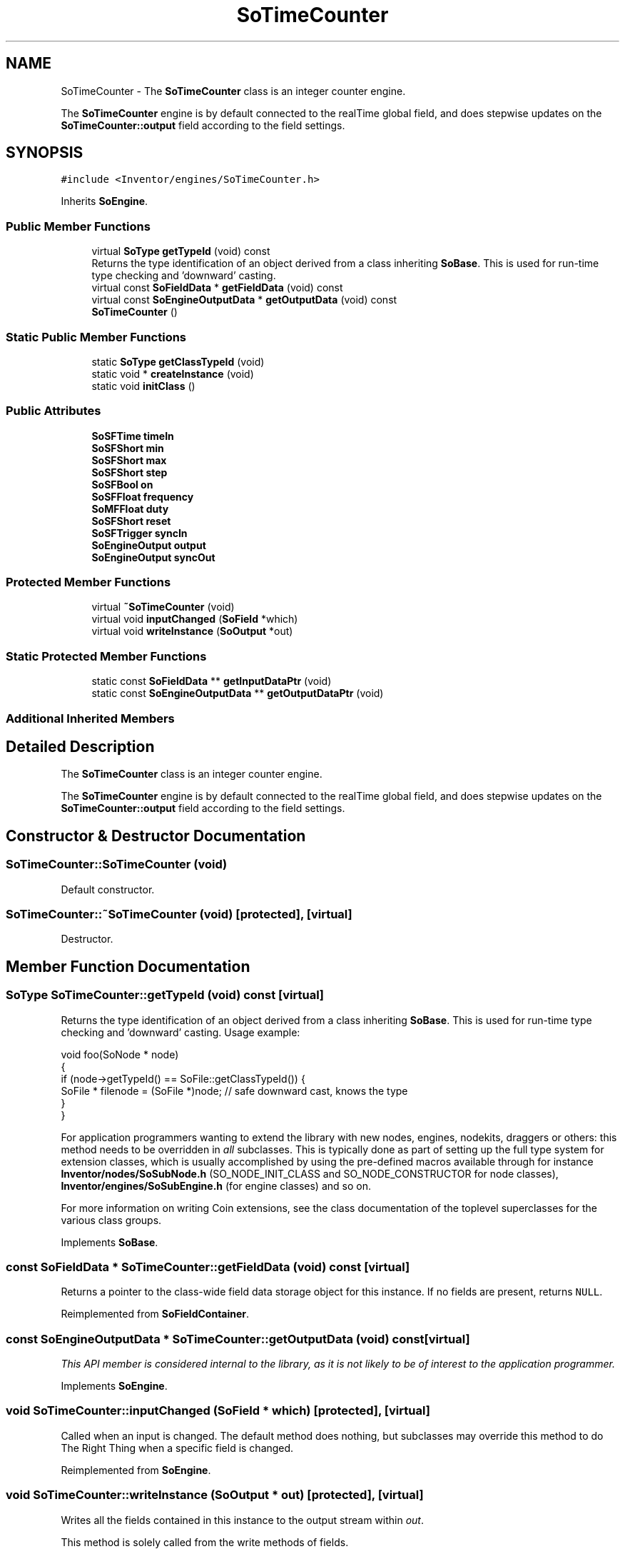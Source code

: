 .TH "SoTimeCounter" 3 "Sun May 28 2017" "Version 4.0.0a" "Coin" \" -*- nroff -*-
.ad l
.nh
.SH NAME
SoTimeCounter \- The \fBSoTimeCounter\fP class is an integer counter engine\&.
.PP
The \fBSoTimeCounter\fP engine is by default connected to the realTime global field, and does stepwise updates on the \fBSoTimeCounter::output\fP field according to the field settings\&.  

.SH SYNOPSIS
.br
.PP
.PP
\fC#include <Inventor/engines/SoTimeCounter\&.h>\fP
.PP
Inherits \fBSoEngine\fP\&.
.SS "Public Member Functions"

.in +1c
.ti -1c
.RI "virtual \fBSoType\fP \fBgetTypeId\fP (void) const"
.br
.RI "Returns the type identification of an object derived from a class inheriting \fBSoBase\fP\&. This is used for run-time type checking and 'downward' casting\&. "
.ti -1c
.RI "virtual const \fBSoFieldData\fP * \fBgetFieldData\fP (void) const"
.br
.ti -1c
.RI "virtual const \fBSoEngineOutputData\fP * \fBgetOutputData\fP (void) const"
.br
.ti -1c
.RI "\fBSoTimeCounter\fP ()"
.br
.in -1c
.SS "Static Public Member Functions"

.in +1c
.ti -1c
.RI "static \fBSoType\fP \fBgetClassTypeId\fP (void)"
.br
.ti -1c
.RI "static void * \fBcreateInstance\fP (void)"
.br
.ti -1c
.RI "static void \fBinitClass\fP ()"
.br
.in -1c
.SS "Public Attributes"

.in +1c
.ti -1c
.RI "\fBSoSFTime\fP \fBtimeIn\fP"
.br
.ti -1c
.RI "\fBSoSFShort\fP \fBmin\fP"
.br
.ti -1c
.RI "\fBSoSFShort\fP \fBmax\fP"
.br
.ti -1c
.RI "\fBSoSFShort\fP \fBstep\fP"
.br
.ti -1c
.RI "\fBSoSFBool\fP \fBon\fP"
.br
.ti -1c
.RI "\fBSoSFFloat\fP \fBfrequency\fP"
.br
.ti -1c
.RI "\fBSoMFFloat\fP \fBduty\fP"
.br
.ti -1c
.RI "\fBSoSFShort\fP \fBreset\fP"
.br
.ti -1c
.RI "\fBSoSFTrigger\fP \fBsyncIn\fP"
.br
.ti -1c
.RI "\fBSoEngineOutput\fP \fBoutput\fP"
.br
.ti -1c
.RI "\fBSoEngineOutput\fP \fBsyncOut\fP"
.br
.in -1c
.SS "Protected Member Functions"

.in +1c
.ti -1c
.RI "virtual \fB~SoTimeCounter\fP (void)"
.br
.ti -1c
.RI "virtual void \fBinputChanged\fP (\fBSoField\fP *which)"
.br
.ti -1c
.RI "virtual void \fBwriteInstance\fP (\fBSoOutput\fP *out)"
.br
.in -1c
.SS "Static Protected Member Functions"

.in +1c
.ti -1c
.RI "static const \fBSoFieldData\fP ** \fBgetInputDataPtr\fP (void)"
.br
.ti -1c
.RI "static const \fBSoEngineOutputData\fP ** \fBgetOutputDataPtr\fP (void)"
.br
.in -1c
.SS "Additional Inherited Members"
.SH "Detailed Description"
.PP 
The \fBSoTimeCounter\fP class is an integer counter engine\&.
.PP
The \fBSoTimeCounter\fP engine is by default connected to the realTime global field, and does stepwise updates on the \fBSoTimeCounter::output\fP field according to the field settings\&. 
.SH "Constructor & Destructor Documentation"
.PP 
.SS "SoTimeCounter::SoTimeCounter (void)"
Default constructor\&. 
.SS "SoTimeCounter::~SoTimeCounter (void)\fC [protected]\fP, \fC [virtual]\fP"
Destructor\&. 
.SH "Member Function Documentation"
.PP 
.SS "\fBSoType\fP SoTimeCounter::getTypeId (void) const\fC [virtual]\fP"

.PP
Returns the type identification of an object derived from a class inheriting \fBSoBase\fP\&. This is used for run-time type checking and 'downward' casting\&. Usage example:
.PP
.PP
.nf
void foo(SoNode * node)
{
  if (node->getTypeId() == SoFile::getClassTypeId()) {
    SoFile * filenode = (SoFile *)node;  // safe downward cast, knows the type
  }
}
.fi
.PP
.PP
For application programmers wanting to extend the library with new nodes, engines, nodekits, draggers or others: this method needs to be overridden in \fIall\fP subclasses\&. This is typically done as part of setting up the full type system for extension classes, which is usually accomplished by using the pre-defined macros available through for instance \fBInventor/nodes/SoSubNode\&.h\fP (SO_NODE_INIT_CLASS and SO_NODE_CONSTRUCTOR for node classes), \fBInventor/engines/SoSubEngine\&.h\fP (for engine classes) and so on\&.
.PP
For more information on writing Coin extensions, see the class documentation of the toplevel superclasses for the various class groups\&. 
.PP
Implements \fBSoBase\fP\&.
.SS "const \fBSoFieldData\fP * SoTimeCounter::getFieldData (void) const\fC [virtual]\fP"
Returns a pointer to the class-wide field data storage object for this instance\&. If no fields are present, returns \fCNULL\fP\&. 
.PP
Reimplemented from \fBSoFieldContainer\fP\&.
.SS "const \fBSoEngineOutputData\fP * SoTimeCounter::getOutputData (void) const\fC [virtual]\fP"
\fIThis API member is considered internal to the library, as it is not likely to be of interest to the application programmer\&.\fP 
.PP
Implements \fBSoEngine\fP\&.
.SS "void SoTimeCounter::inputChanged (\fBSoField\fP * which)\fC [protected]\fP, \fC [virtual]\fP"
Called when an input is changed\&. The default method does nothing, but subclasses may override this method to do The Right Thing when a specific field is changed\&. 
.PP
Reimplemented from \fBSoEngine\fP\&.
.SS "void SoTimeCounter::writeInstance (\fBSoOutput\fP * out)\fC [protected]\fP, \fC [virtual]\fP"
Writes all the fields contained in this instance to the output stream within \fIout\fP\&.
.PP
This method is solely called from the write methods of fields\&.
.PP
Either from \fBSoField\fP if the write is done because of a field-to-field connection, or from one of the fields which may actually write \fBSoFieldContainer\fP instances, i\&.e\&. \fBSoSFNode\fP, \fBSoMFNode\fP, \fBSoSFEngine\fP, \fBSoMFEngine\fP, \fBSoSFPath\fP and \fBSoMFPath\fP\&.
.PP
This method, in addition to the ordinary write() method of \fBSoNode\fP, needs to be present since the fields don't have a write action instance in their writeValue() method, and \fBwriteInstance()\fP will create a new \fBSoWriteAction\fP and call continueToApply() on it\&. 
.PP
Reimplemented from \fBSoEngine\fP\&.
.SH "Member Data Documentation"
.PP 
.SS "\fBSoSFTime\fP SoTimeCounter::timeIn"
Running time\&. Connected to the \fIrealTime\fP field by default\&. 
.SS "\fBSoSFShort\fP SoTimeCounter::min"
Minimum counter value\&. Default value is 0\&. 
.SS "\fBSoSFShort\fP SoTimeCounter::max"
Maximum counter value\&. Default value is 1\&. 
.SS "\fBSoSFShort\fP SoTimeCounter::step"
Counter step size\&. Default value is 1\&. 
.SS "\fBSoSFBool\fP SoTimeCounter::on"
Set to \fCFALSE\fP to pause the counter\&. Default value is \fCTRUE\fP\&. 
.SS "\fBSoSFFloat\fP SoTimeCounter::frequency"
Number of complete cycles from the min value to the max value per second\&. Default value is 1\&.0\&. 
.SS "\fBSoMFFloat\fP SoTimeCounter::duty"
Used to weight step times\&. Supply one weight value per step\&. Default array is a single value of 1\&.0\&. 
.SS "\fBSoSFShort\fP SoTimeCounter::reset"
Manually set the counter to some value\&. If \fBSoTimeCounter::reset\fP is set below the \fBSoTimeCounter::min\fP value or above the \fBSoTimeCounter::max\fP value it will be clamped to the closest boundary value\&. 
.SS "\fBSoSFTrigger\fP SoTimeCounter::syncIn"
Restart counter at the minimum value\&. 
.SS "\fBSoEngineOutput\fP SoTimeCounter::output"
(\fBSoSFShort\fP) The counter value\&. 
.SS "\fBSoEngineOutput\fP SoTimeCounter::syncOut"
(\fBSoSFTrigger\fP) Triggers every cycle start\&. 

.SH "Author"
.PP 
Generated automatically by Doxygen for Coin from the source code\&.
